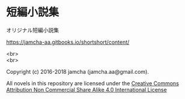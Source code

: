 #+OPTIONS: toc:nil
#+OPTIONS: \n:t

* 短編小説集
  オリジナル短編小説集

  [[https://jamcha-aa.gitbooks.io/shortshort/content/]]

  <br>
  <br>

  Copyright (c) 2016-2018 jamcha (jamcha.aa@gmail.com).

  All novels in this repository are licensed under the [[http://creativecommons.org/licenses/by-nc-sa/4.0/deed][Creative Commons Attribution Non Commercial Share Alike 4.0 International License]]

[[http://creativecommons.org/licenses/by-nc-sa/4.0/deed][file:http://i.creativecommons.org/l/by-nc-sa/4.0/88x31.png]]
